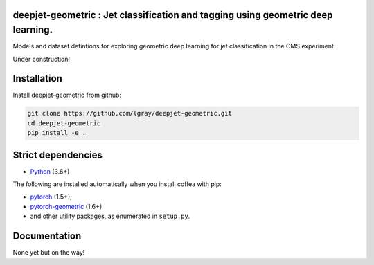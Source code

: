 deepjet-geometric : Jet classification and tagging using geometric deep learning.
=================================================================================
	    
.. inclusion-marker-1-do-not-remove

Models and dataset defintions for exploring geometric deep learning for jet classification in the CMS experiment.

.. inclusion-marker-1-5-do-not-remove

Under construction!
   
.. inclusion-marker-2-do-not-remove

Installation
============

Install deepjet-geometric from github:

.. code-block:: bash

    git clone https://github.com/lgray/deepjet-geometric.git
    cd deepjet-geometric
    pip install -e .

Strict dependencies
===================

- `Python <http://docs.python-guide.org/en/latest/starting/installation/>`__ (3.6+)

The following are installed automatically when you install coffea with pip:

- `pytorch <https://pytorch.org/get-started/locally/>`__ (1.5+);
- `pytorch-geometric <https://pytorch-geometric.readthedocs.io/en/latest/notes/installation.html>`__ (1.6+)
- and other utility packages, as enumerated in ``setup.py``.

.. inclusion-marker-3-do-not-remove

Documentation
=============
None yet but on the way!
